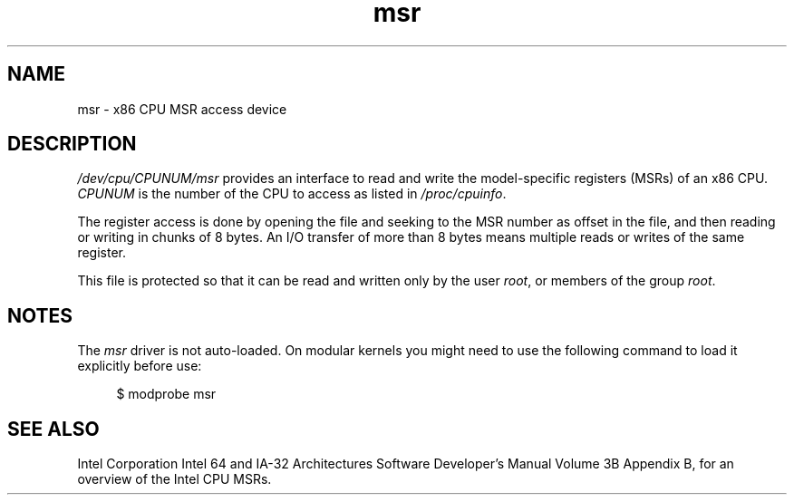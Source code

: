 .\" Copyright (c) 2009 Intel Corporation, Author Andi Kleen
.\" Some sentences copied from comments in arch/x86/kernel/msr.c
.\"
.\" SPDX-License-Identifier: Linux-man-pages-copyleft
.\"
.TH msr 4 2024-05-02 "Linux man-pages (unreleased)"
.SH NAME
msr \- x86 CPU MSR access device
.SH DESCRIPTION
.I /dev/cpu/CPUNUM/msr
provides an interface to read and write the model-specific
registers (MSRs) of an x86 CPU.
.I CPUNUM
is the number of the CPU to access as listed in
.IR /proc/cpuinfo .
.P
The register access is done by opening the file and seeking
to the MSR number as offset in the file, and then
reading or writing in chunks of 8 bytes.
An I/O transfer of more than 8 bytes means multiple reads or writes
of the same register.
.P
This file is protected so that it can be read and written only by the user
.IR root ,
or members of the group
.IR root .
.SH NOTES
The
.I msr
driver is not auto-loaded.
On modular kernels you might need to use the following command
to load it explicitly before use:
.P
.in +4n
.EX
$ modprobe msr
.EE
.in
.SH SEE ALSO
Intel Corporation Intel 64 and IA-32 Architectures
Software Developer's Manual Volume 3B Appendix B,
for an overview of the Intel CPU MSRs.
